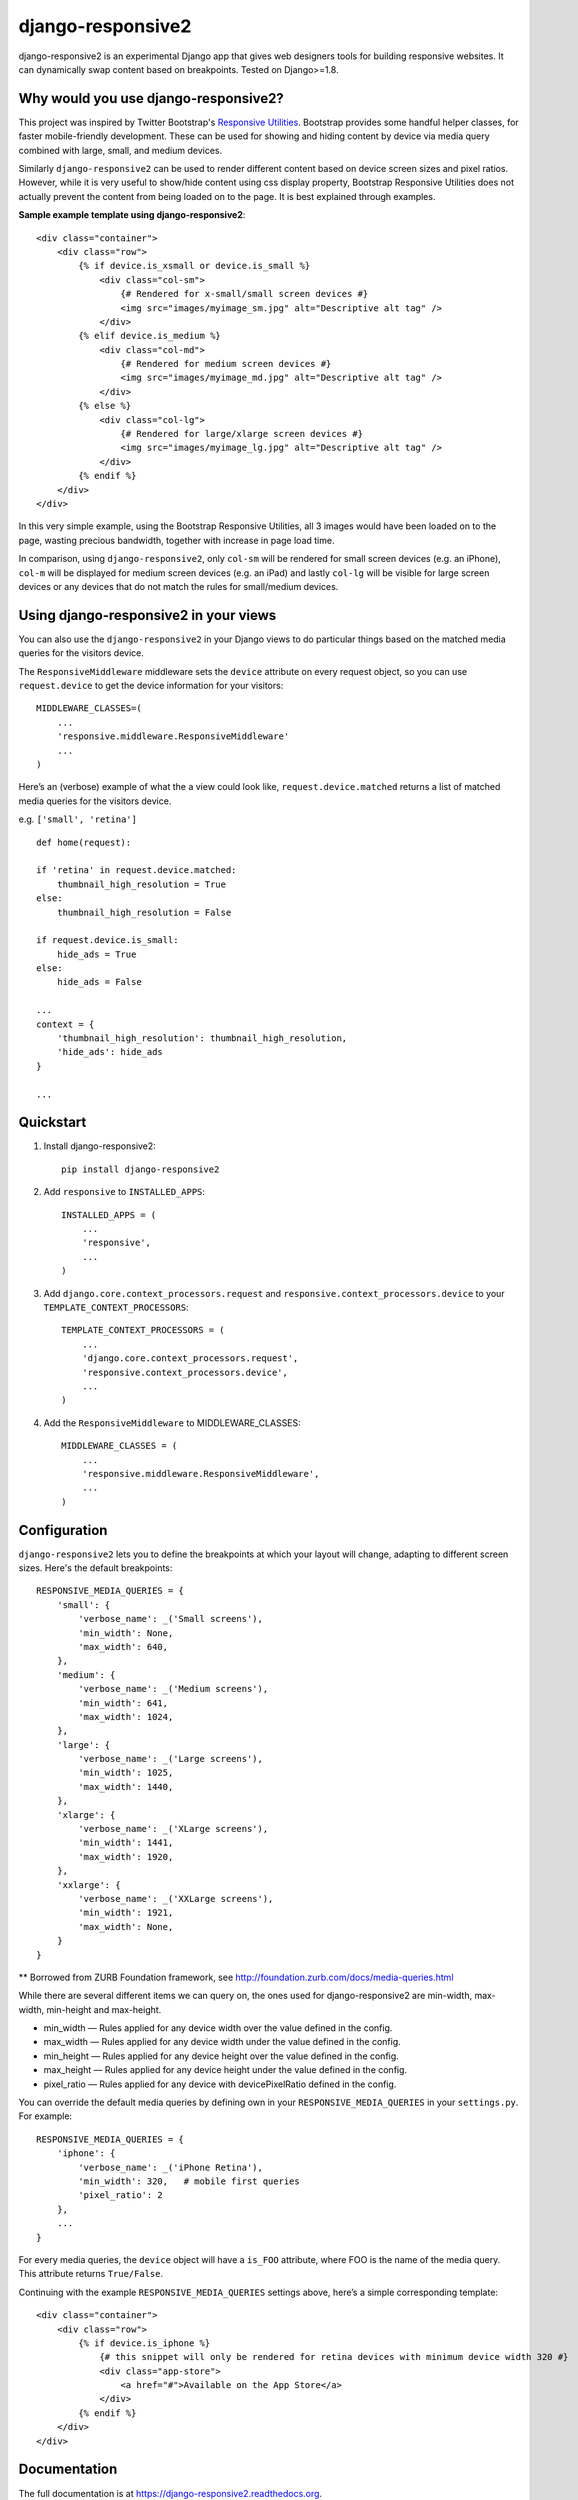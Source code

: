 =============================
django-responsive2
=============================

.. image:: http://img.shields.io/travis/mishbahr/django-responsive2.svg?style=flat-square
    :target: https://travis-ci.org/mishbahr/django-responsive2/

.. image:: http://img.shields.io/pypi/v/django-responsive2.svg?style=flat-square
    :target: https://pypi.python.org/pypi/django-responsive2/
    :alt: Latest Version

.. image:: http://img.shields.io/pypi/dm/django-responsive2.svg?style=flat-square
    :target: https://pypi.python.org/pypi/django-responsive2/
    :alt: Downloads

.. image:: http://img.shields.io/pypi/l/django-responsive2.svg?style=flat-square
    :target: https://pypi.python.org/pypi/django-responsive2/
    :alt: License

.. image:: http://img.shields.io/coveralls/mishbahr/django-responsive2.svg?style=flat-square
  :target: https://coveralls.io/r/mishbahr/django-responsive2?branch=master


django-responsive2 is an experimental Django app that gives web designers tools for building
responsive websites. It can dynamically swap content based on breakpoints. Tested on Django>=1.8.

Why would you use django-responsive2?
-------------------------------------

This project was inspired by Twitter Bootstrap's `Responsive Utilities <http://getbootstrap.com/css/#responsive-utilities>`_. Bootstrap provides some handful helper classes, for faster mobile-friendly development. These
can be used for showing and hiding content by device via media query combined with large, small,
and medium devices.

Similarly ``django-responsive2`` can be used to render different content based on device screen sizes and pixel ratios.
However, while it is very useful to show/hide content using css display property, Bootstrap Responsive Utilities does not actually prevent the content from being loaded on to the page. It is best explained through examples.


**Sample example template using django-responsive2**::

    <div class="container">
        <div class="row">
            {% if device.is_xsmall or device.is_small %}
                <div class="col-sm">
                    {# Rendered for x-small/small screen devices #}
                    <img src="images/myimage_sm.jpg" alt="Descriptive alt tag" />
                </div>
            {% elif device.is_medium %}
                <div class="col-md">
                    {# Rendered for medium screen devices #}
                    <img src="images/myimage_md.jpg" alt="Descriptive alt tag" />
                </div>
            {% else %}
                <div class="col-lg">
                    {# Rendered for large/xlarge screen devices #}
                    <img src="images/myimage_lg.jpg" alt="Descriptive alt tag" />
                </div>
            {% endif %}
        </div>
    </div>

In this very simple example, using the Bootstrap Responsive Utilities, all 3 images would have been loaded on to the page, wasting precious bandwidth, together with increase in page load time.

In comparison, using ``django-responsive2``, only ``col-sm`` will be rendered for small screen devices (e.g. an iPhone), ``col-m`` will be displayed for medium screen devices (e.g. an iPad) and lastly ``col-lg`` will be visible for large screen devices or any devices that do not match the rules for small/medium devices.


Using django-responsive2 in your views
--------------------------------------

You can also use the ``django-responsive2`` in your Django views to do particular things based on the matched media queries for the visitors device.

The ``ResponsiveMiddleware`` middleware sets the ``device`` attribute on every request object, so you can use ``request.device`` to get the device information for your visitors::

	MIDDLEWARE_CLASSES=(
	    ...
	    'responsive.middleware.ResponsiveMiddleware'
	    ...
	)

Here’s an (verbose) example of what the a view could look like, ``request.device.matched`` returns a list of matched media queries for the visitors device.

e.g. ``['small', 'retina']`` ::


	def home(request):

        if 'retina' in request.device.matched:
            thumbnail_high_resolution = True
        else:
            thumbnail_high_resolution = False

        if request.device.is_small:
            hide_ads = True
        else:
            hide_ads = False

        ...
        context = {
            'thumbnail_high_resolution': thumbnail_high_resolution,
            'hide_ads': hide_ads
        }

        ...

Quickstart
----------

1. Install django-responsive2::

    pip install django-responsive2

2. Add ``responsive`` to ``INSTALLED_APPS``::

    INSTALLED_APPS = (
        ...
        'responsive',
        ...
    )

3. Add ``django.core.context_processors.request``  and ``responsive.context_processors.device`` to your ``TEMPLATE_CONTEXT_PROCESSORS``::

    TEMPLATE_CONTEXT_PROCESSORS = (
        ...
        'django.core.context_processors.request',
        'responsive.context_processors.device',
        ...
    )

4. Add the ``ResponsiveMiddleware`` to MIDDLEWARE_CLASSES::

    MIDDLEWARE_CLASSES = (
        ...
        'responsive.middleware.ResponsiveMiddleware',
        ...
    )



Configuration
-------------
``django-responsive2`` lets you to define the breakpoints at which your layout will change,
adapting to different screen sizes.  Here's the default breakpoints::

    RESPONSIVE_MEDIA_QUERIES = {
        'small': {
            'verbose_name': _('Small screens'),
            'min_width': None,
            'max_width': 640,
        },
        'medium': {
            'verbose_name': _('Medium screens'),
            'min_width': 641,
            'max_width': 1024,
        },
        'large': {
            'verbose_name': _('Large screens'),
            'min_width': 1025,
            'max_width': 1440,
        },
        'xlarge': {
            'verbose_name': _('XLarge screens'),
            'min_width': 1441,
            'max_width': 1920,
        },
        'xxlarge': {
            'verbose_name': _('XXLarge screens'),
            'min_width': 1921,
            'max_width': None,
        }
    }

** Borrowed from ZURB Foundation framework, see http://foundation.zurb.com/docs/media-queries.html

While there are several different items we can query on, the ones used for django-responsive2
are min-width, max-width, min-height and max-height.

* min_width — Rules applied for any device width over the value defined in the config.
* max_width — Rules applied for any device width under the value defined in the config.
* min_height — Rules applied for any device height over the value defined in the config.
* max_height — Rules applied for any device height under the value defined in the config.
* pixel_ratio — Rules applied for any device with devicePixelRatio defined in the config.

You can override the default media queries by defining own in your ``RESPONSIVE_MEDIA_QUERIES``
in your ``settings.py``. For example::

    RESPONSIVE_MEDIA_QUERIES = {
        'iphone': {
            'verbose_name': _('iPhone Retina'),
            'min_width': 320,   # mobile first queries
            'pixel_ratio': 2
        },
        ...
    }

For every media queries, the  ``device`` object will have a ``is_FOO`` attribute, where FOO
is the name of the media query. This attribute returns ``True/False``.

Continuing with the example ``RESPONSIVE_MEDIA_QUERIES`` settings above, here’s a simple corresponding template::

    <div class="container">
        <div class="row">
            {% if device.is_iphone %}
                {# this snippet will only be rendered for retina devices with minimum device width 320 #}
                <div class="app-store">
                    <a href="#">Available on the App Store</a>
                </div>
            {% endif %}
        </div>
    </div>

Documentation
-------------

The full documentation is at https://django-responsive2.readthedocs.org.

Credits
--------

This app started as a clone of ``django-responsive`` with some minor modifications to fit my own project requirements. So a big thank you to `@mlavin <https://github.com/mlavin>`_ for his hard work.

Shout out to `@jezdez <https://github.com/jezdez>`_ for the awesome ``django-appconf`` — used by this project to handle default configurations.
